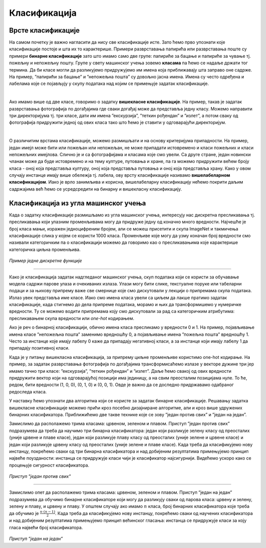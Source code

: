 Класификација
=============

.. infonote::

 Веровао или не, до сада си се већ пуно пута сусрео са задатком класификације. Када сређујеш собу па раздвајаш папириће које ћеш да задржиш 
 или бациш или када разврставаш своје фотографије на оне са екскурзије, теткиног рођендана или излета са пријатељима, ти у ствари обављаш 
 задатак класификације: имаш на уму неке групе и када погледаш папирић или фотографију одлучујеш о томе којој групи припада. И многи 
 програми са којима се сусрећеш, обављају задатак класификације. Рецимо, твој имејл клијент разликује пожељну и непожељну пошту и 
 захваљујући овој његовој особини успеваш да избегнеш многе замке и преваре на интернету. Такође, на друштвеним мрежама често добијаш 
 препоруке за повезивање са новим особама - програм који је у позадини друштвене мреже активно процењује да ли ти је нека особа 
 потенцијални пријатељ или не (обично прати пријатеље твојих пријатеља и добија идеје). Пошто не сумњамо да си експерт у сређивању собе и 
 фајлова на рачунару, хајде да научимо како ове вештине усвајају програми!

Врсте класификације
~~~~~~~~~~~~~~~~~~~

На самом почетку је важно нагласити да нису све класификације исте. Зато ћемо прво упознати које класификације постоје и шта их то карактерише.
Примери разврставања папирића или разврставања поште су примери **бинарне класификације** зато што имамо само две групе: папириће за бацање и 
папириће за чување тј. пожељну и непожељну пошту. Групе у свету машинског учења зовемо **класама** па ћемо се надаље држати тог термина. 
Да би класе могли да разликујемо придружујемо им имена која приближавају шта заправо оне садрже. На пример, ”папирићи за бацање” и ”непожељна пошта” 
су довољно јасна имена. Имена су често одређена и лабелама које се појављују у скупу података над којим се примењује задатак класификације.

|

Ако имамо више од две класе, говоримо о задатку **вишекласне класификације**. На пример, такав је задатак разврставања фотографија по догађајима 
где сваки догађај може да представља једну класу. Можемо направити три директоријума тј. три класе, дати им имена ”екскурзија”, ”теткин рођендан” и 
”излет”, а потом сваку од фотографија придружити једној од ових класа тако што ћемо је ставити у одговарајући директоријум.

|

О различитим врстама класификације, можемо размишљати и на основу критеријума припадности. На пример, један имејл може бити или пожељан или 
непожељан, не може припадати истовремено и класи пожељних и класи непожељних имејлова. Слично је и са фотографијама и класама које смо увели. 
Са друге стране, један новински чланак може да буде истовремено и на тему културе, путовања и хране, па га можемо придружити већем броју класа - 
оној која представља културу, оној која представља путовања и оној која представља храну. Како у овом случају инстанце имају више обележја тј. 
лабела, ову врсту класификације називамо **вишелабеларном класификацијом**. Иако је врло занимљива и корисна, вишелабеларну класификацију нећемо 
покрити даљим садржајима већ ћемо се усредсредити на бинарну и вишекласну класификацију. 

.. questionnote::
 
 Шта мислиш, којој врсти класификације припадају следећи задаци:

 - разврставање ђубрета за рециклажу,
 - утврђивање исправности програма,
 - одређивање језика документа,
 - провера валидности банкарске трансакције,
 - предлог следеће речи при куцању СМС порукице?

Класификација из угла машинског учења
~~~~~~~~~~~~~~~~~~~~~~~~~~~~~~~~~~~~~

Када о задатку класификације размишљамо из угла машинског учења, интересују нас дискретна пресликавања тј. пресликавања који улазним променљивама 
могу да придруже једну од коначно много вредности. Најчешће је број класа мањи, изражен једноцифреним бројем, али се можеш присетити и скупа 
ImageNet и такмичења класификације слика у којем се користи 1000 класа. Променљиве које могу да узму коначан број вредности смо називали 
категоричким па о класификацији можемо да говоримо као о пресликавањима које карактерише категоричка циљна променљива.

.. figure:: ../../_images/klas1.png
    :width: 250
    :align: center

*Пример једне дискретне функције*

-------

Како је класификација задатак надгледаног машинског учења, скуп података који се користи за обучавање модела садржи парове улаза и очекиваних излаза. 
Улази могу бити слике, текстуалне поруке или табеларни подаци и за њихову припрему важе све смернице које смо дискутовали у лекцији о припремама 
скупа података. Излаз увек представља име класе. Иако смо имена класа увели са циљем да лакше пратимо задатак класификације, када стигнемо до 
дела припреме података, морамо и њих  да трансформишемо у нумеричке вредности. Ту се можемо водити припремама коју смо дискутовали за рад са категоричким
атрибутима: пресликавањем скупа вредности или *one-hot* кодирањем.

Ако је реч о бинарној класификацији, обично имена класа пресликамо у вредности 0 и 1. На пример, појављивање имена класе ”непожељна пошта” 
заменимо вредношћу 0, а појављивање имена ”пожељна пошта” вредношћу 1. Често за инстанце које имају лабелу 0 каже да припадају негативној 
класи, а за инстанце који имају лабелу 1 да припадају позитивној класи.

Када је у питању вишекласна класификација, за припрему циљне променљиве користимо one-hot кодирање. На пример, за задатак разврставања фотографија 
по догађајима трансформисаћемо излазе у векторе дужине три јер имамо тачно три класе: ”екскурзија”, ”теткин рођендан” и ”излет”. Даље ћемо свакој 
од ових вредности придружити вектор који на одговарајућој позицији има јединицу, а на свим преосталим позицијама нуле. То ће, редом, бити вредности 
(1, 0, 0), (0, 1, 0) и (0, 0, 1). Oвде је важно да се доследно придржавамо одабраног редоследа класа.

У наставку ћемо упознати два алгоритма који се користе за задатак бинарне класификације. Решавању задатка вишекласне класификације можемо прићи 
кроз посебно дизајниране алгоритме, али и кроз више удружених бинарних класификатора. Приближићемо две такве технике које се зову ”један против 
свих” и ”један на један”.

Замислимо да располажемо трима класама: црвеном, зеленом и плавом.  Приступ ”један против свих” подразумева да треба да научимо три бинарна 
класификатора: један који разликује зелену класу од преосталих (уније црвене и плаве класе), један који разликује плаву класу од преосталих 
(уније зелене и црвене класе) и један који разликује црвену класу од преосталих (уније зелене и плаве класе). Када треба да класификујемо 
нову инстанцу, покрећемо сваки од три бинарна класификатора и над добијеним резултатима примењујемо принцип највеће поузданости: инстанца се 
придружује класи чији је класификатор најсигурнији.  Видећемо ускоро како се процењује сигурност класификатора.

.. figure:: ../../_images/klas2.png
    :width: 500
    :align: center

*Приступ "један против свих"*

-------

Замислимо опет да располажемо трима класама: црвеном, зеленом и плавом.  Приступ ”један на један” подразумева да обучимо бинарне класификаторе 
који могу да разликују сваки од парова класа: црвену и зелену, зелену и плаву, и црвену и плаву. У општем случају ако имамо :math:`n` класа, број 
бинарних класификатора које треба да обучимо је :math:`\frac{n\cdot (n-1)}{2}`. Када треба да класификујемо нову инстанцу, покрећемо сваки од научених класификатора 
и над добијеним резултатима примењујемо принцип већинског гласања: инстанца се придружује класи за коју гласа највећи број класификатора. 

.. figure:: ../../_images/klas3.png
    :width: 500
    :align: center

*Приступ ”један на један”*



